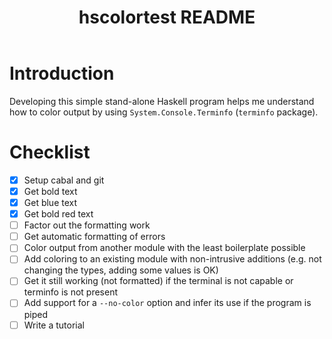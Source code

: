 #+TITLE: hscolortest README

* Introduction

Developing this simple stand-alone Haskell program helps me understand
how to color output by using =System.Console.Terminfo= (=terminfo=
package).

* Checklist

+ [X] Setup cabal and git
+ [X] Get bold text
+ [X] Get blue text
+ [X] Get bold red text
+ [ ] Factor out the formatting work
+ [ ] Get automatic formatting of errors
+ [ ] Color output from another module with the least boilerplate
  possible
+ [ ] Add coloring to an existing module with non-intrusive additions
  (e.g. not changing the types, adding some values is OK)
+ [ ] Get it still working (not formatted) if the terminal is not
  capable or terminfo is not present
+ [ ] Add support for a =--no-color= option and infer its use if the
  program is piped
+ [ ] Write a tutorial
